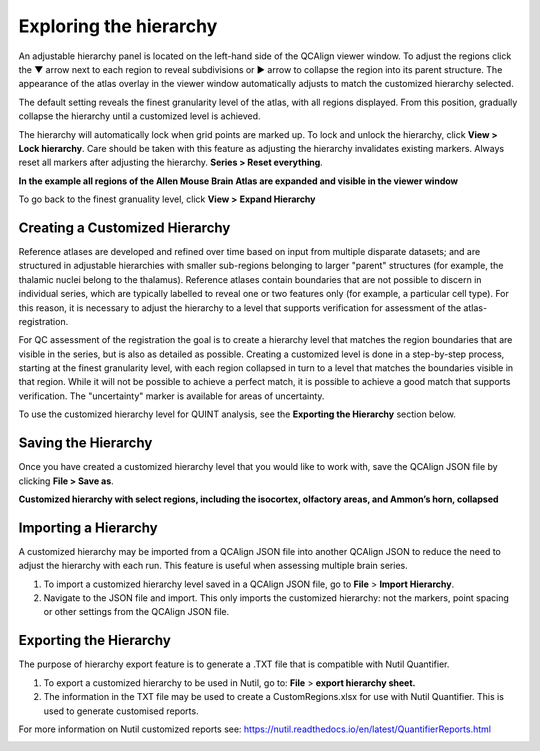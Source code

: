 **Exploring the hierarchy**
============================

An adjustable hierarchy panel is located on the left-hand side of the
QCAlign viewer window. To adjust the regions click the ▼ arrow next to each region to reveal subdivisions or
► arrow to collapse the region into its parent structure. The appearance of the atlas overlay in the viewer window
automatically adjusts to match the customized hierarchy selected.

The default setting reveals the finest granularity level of the atlas,
with all regions displayed. From this position, gradually collapse the hierarchy until a customized level is
achieved. 

The hierarchy will automatically lock when grid points are marked up. To lock and unlock the hierarchy, click **View > Lock hierarchy**. Care should be taken with this feature as adjusting the hierarchy invalidates existing markers. Always reset all markers after adjusting the hierarchy. **Series > Reset everything**.

**In the example all regions of the Allen Mouse Brain Atlas are expanded and visible
in the viewer window**

.. image:: vertopal_cbedec83746b4aa08b3d6abec4c06604/media/image2.png
   :width: 5.04087in
   :height: 3.20833in

To go back to the finest granuality level, click **View >** **Expand Hierarchy**

.. image:: vertopal_cbedec83746b4aa08b3d6abec4c06604/media/image12.jpeg
   :width: 6.3in
   :height: 0.77896in
   
**Creating a Customized Hierarchy**
-----------------------------------
Reference atlases are developed and refined over time based on input from multiple disparate datasets; and are structured in adjustable hierarchies with smaller sub-regions belonging to larger "parent" structures (for example, the thalamic nuclei belong to the thalamus). Reference atlases contain boundaries that are not possible to discern in individual series, which are typically labelled to reveal one or two features only (for example, a particular cell type). For this reason, it is necessary to adjust the hierarchy to a level that supports verification for assessment of the atlas-registration. 

For QC assessment of the registration the goal is to create a hierarchy level that matches the region boundaries that are visible in the series, but is also as detailed as possible. Creating a customized level is done in a step-by-step process, starting at the finest granularity level, with each region collapsed in turn to a level that matches the boundaries visible in that region. While it will not be possible to achieve a perfect match, it is possible to achieve a good match that supports verification. The "uncertainty" marker is available for areas of uncertainty. 

To use the customized hierarchy level for QUINT analysis, see the **Exporting the Hierarchy** section below.  

**Saving the Hierarchy**
------------------------------

Once you have created a customized hierarchy level that you would like
to work with, save the QCAlign JSON file by clicking **File > Save as**.

**Customized hierarchy with select regions, including the
isocortex, olfactory areas, and Ammon’s horn, collapsed**

.. image:: vertopal_cbedec83746b4aa08b3d6abec4c06604/media/image14.jpeg
   :width: 5.90683in
   :height: 3.7093in


**Importing a Hierarchy**
---------------------------

A customized hierarchy may be imported from a QCAlign JSON file into another QCAlign JSON to reduce the need to adjust the hierarchy with each run. 
This feature is useful when assessing multiple brain series. 

1. To import a customized hierarchy level saved in a QCAlign JSON file, go to
   **File** > **Import Hierarchy**.

2. Navigate to the JSON file and import. This only imports the
   customized hierarchy: not the markers, point spacing or other
   settings from the QCAlign JSON file.

**Exporting the Hierarchy**
-----------------------------

The purpose of hierarchy export feature is to generate a .TXT file that is compatible with Nutil Quantifier. 

1. To export a customized hierarchy to be used in Nutil, go to:
   **File** > **export hierarchy sheet.**
   
2. The information in the TXT file may be used to create a CustomRegions.xlsx for use with Nutil Quantifier. This is used to generate customised reports. 

For more information on Nutil customized reports see: https://nutil.readthedocs.io/en/latest/QuantifierReports.html 


.. _section-1:

